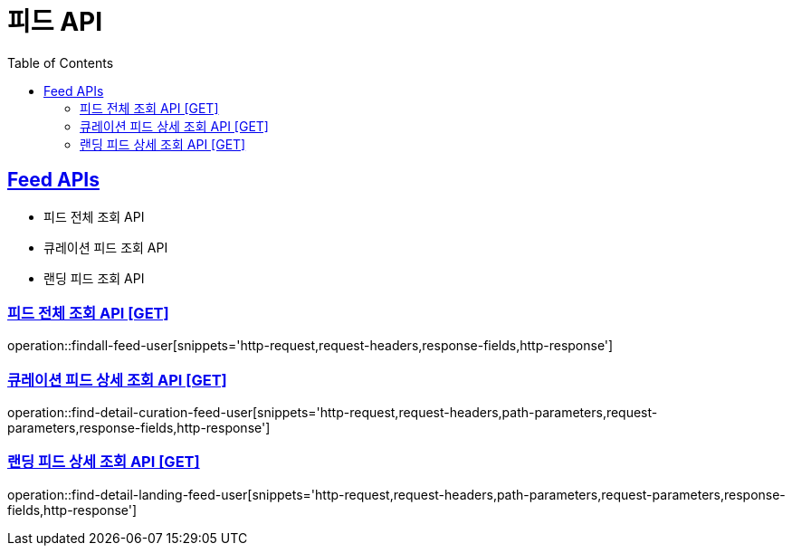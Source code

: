 = 피드 API
:doctype: book
:icons: font
:source-highlighter: highlightjs
:toc: left
:toclevels: 2
:sectlinks:
:site-url: /build/asciidoc/html5/
:operation-http-request-title: Example Request
:operation-http-response-title: Example Response

== Feed APIs

- 피드 전체 조회 API
- 큐레이션 피드 조회 API
- 랜딩 피드 조회 API

=== 피드 전체 조회 API [GET]

operation::findall-feed-user[snippets='http-request,request-headers,response-fields,http-response']

=== 큐레이션 피드 상세 조회 API [GET]

operation::find-detail-curation-feed-user[snippets='http-request,request-headers,path-parameters,request-parameters,response-fields,http-response']

=== 랜딩 피드 상세 조회 API [GET]

operation::find-detail-landing-feed-user[snippets='http-request,request-headers,path-parameters,request-parameters,response-fields,http-response']

